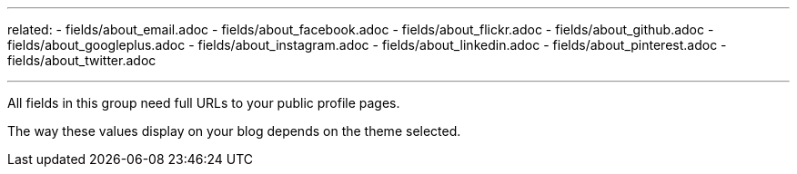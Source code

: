 ---
related:
    - fields/about_email.adoc
    - fields/about_facebook.adoc
    - fields/about_flickr.adoc
    - fields/about_github.adoc
    - fields/about_googleplus.adoc
    - fields/about_instagram.adoc
    - fields/about_linkedin.adoc
    - fields/about_pinterest.adoc
    - fields/about_twitter.adoc

---

All fields in this group need full URLs to your public profile pages.

The way these values display on your blog depends on the theme selected.